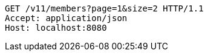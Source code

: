 [source,http,options="nowrap"]
----
GET /v11/members?page=1&size=2 HTTP/1.1
Accept: application/json
Host: localhost:8080

----